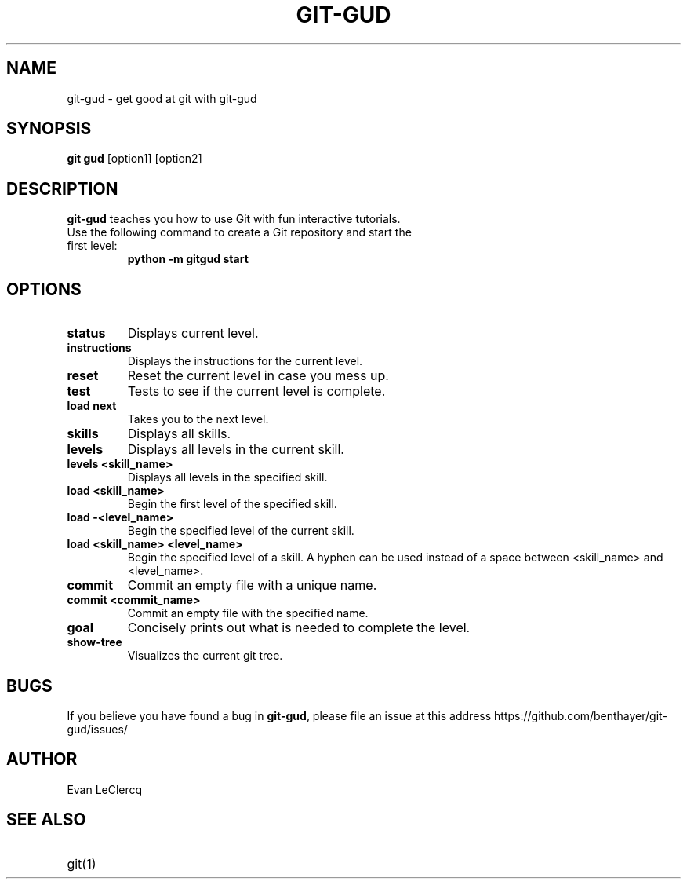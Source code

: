 .TH GIT-GUD 1 "19 Feb 2020"
.SH NAME
git-gud \- get good at git with git-gud
.SH SYNOPSIS
.B git gud
[option1] [option2]
.SH DESCRIPTION
.B git-gud
teaches you how to use Git with fun interactive tutorials.
.TP
Use the following command to create a Git repository and start the first level:
.B python\ \-m\ gitgud\ start
.SH OPTIONS
.TP
.BR status
Displays current level.
.TP
.BR instructions
Displays the instructions for the current level.
.TP
.BR reset
Reset the current level in case you mess up.
.TP
.BR test
Tests to see if the current level is complete.
.TP
.BR load\ next
Takes you to the next level.
.TP
.BR skills
Displays all skills.
.TP
.BR levels
Displays all levels in the current skill.
.TP
.BR levels\ <skill_name>
Displays all levels in the specified skill.
.TP
.BR load\ <skill_name>
Begin the first level of the specified skill.
.TP
.BR load\ -<level_name>
Begin the specified level of the current skill.
.TP
.BR load\ <skill_name>\ <level_name>
Begin the specified level of a skill.
A hyphen can be used instead of a space between <skill_name> and <level_name>.
.TP
.BR commit
Commit an empty file with a unique name.
.TP
.BR commit\ <commit_name>
Commit an empty file with the specified name.
.TP
.BR goal
Concisely prints out what is needed to complete the level.
.TP
.BR show\-tree
Visualizes the current git tree.
.SH BUGS
If you believe you have found a bug in \fBgit-gud\fR, please file an issue at this address https://github.com/benthayer/git-gud/issues/
.SH AUTHOR
Evan LeClercq
.SH SEE ALSO
.TP
git(1)
